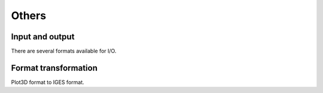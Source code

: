 Others
========================

Input and output
-------------------

There are several formats available for I/O.

.. code-block:: python
    :linenos:
    
    output_curve(x, y, fname='curve.dat', ID=0)

    output_foil(x, yu, yl, fname='airfoil.dat', ID=0, info=False)

    output_plot3d(X, Y, Z, fname, scale=1.0)

    xs, ys = read_curves(fname='curve.dat')

    data, name_var, titles = read_tecplot(fname='tecplot.dat')

    xyz, iLine0_new = read_block_plot3d(lines, iLine0, ni, nj, nk)


Format transformation
-----------------------

Plot3D format to IGES format.

.. code-block:: python
    :linenos:
    
    output_plot3d(X, Y, Z, 'name.xyz', scale=1.0)

    plot3d_to_igs(fname='name')
